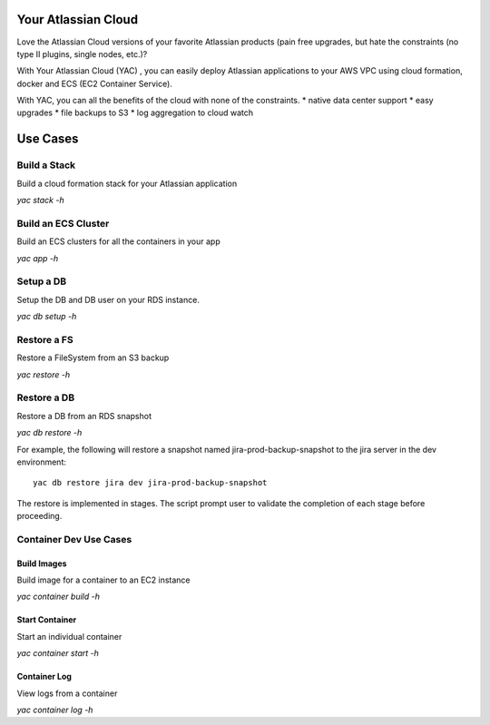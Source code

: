 Your Atlassian Cloud
====================

Love the Atlassian Cloud versions of your favorite Atlassian products
(pain free upgrades, but hate the constraints (no type II plugins,
single nodes, etc.)?

With Your Atlassian Cloud (YAC) , you can easily deploy Atlassian
applications to your AWS VPC using cloud formation, docker and ECS (EC2
Container Service).

With YAC, you can all the benefits of the cloud with none of the
constraints. \* native data center support \* easy upgrades \* file
backups to S3 \* log aggregation to cloud watch

Use Cases
=========

Build a Stack
-------------

Build a cloud formation stack for your Atlassian application

*yac stack -h*

Build an ECS Cluster
--------------------

Build an ECS clusters for all the containers in your app

*yac app -h*

Setup a DB
----------

Setup the DB and DB user on your RDS instance.

*yac db setup -h*

Restore a FS
------------

Restore a FileSystem from an S3 backup

*yac restore -h*

Restore a DB
------------

Restore a DB from an RDS snapshot

*yac db restore -h*

For example, the following will restore a snapshot named
jira-prod-backup-snapshot to the jira server in the dev environment:

::

    yac db restore jira dev jira-prod-backup-snapshot

The restore is implemented in stages. The script prompt user to validate
the completion of each stage before proceeding.

Container Dev Use Cases
-----------------------

Build Images
~~~~~~~~~~~~

Build image for a container to an EC2 instance

*yac container build -h*

Start Container
~~~~~~~~~~~~~~~

Start an individual container

*yac container start -h*

Container Log
~~~~~~~~~~~~~

View logs from a container

*yac container log -h*
